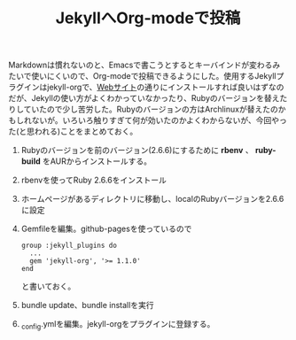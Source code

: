 #+TITLE: JekyllへOrg-modeで投稿
#+LAYOUT: post
#+TAGS: jekyll org-mode jekyll-org rbenv
#+DESCRIPTION: Post Jekyll using Org-mode with jekyll-org
Markdownは慣れないのと、Emacsで書こうとするとキーバインドが変わるみたいで使いにくいので、Org-modeで投稿できるようにした。使用するJekyllプラグインはjekyll-orgで、[[https://github.com/eggcaker/jekyll-org][Webサイト]]の通りにインストールすれば良いはずなのだが、Jekyllの使い方がよくわかっていなかったり、Rubyのバージョンを替えたりしていたので少し苦労した。Rubyのバージョンの方はArchlinuxが替えたのかもしれないが。いろいろ触りすぎて何が効いたのかよくわからないが、今回やった(と思われる)ことをまとめておく。

1. Rubyのバージョンを前のバージョン(2.6.6)にするために *rbenv* 、 *ruby-build* をAURからインストールする。
2. rbenvを使ってRuby 2.6.6をインストール
3. ホームページがあるディレクトリに移動し、localのRubyバージョンを2.6.6に設定
4. Gemfileを編集。github-pagesを使っているので
   #+begin_example
   group :jekyll_plugins do
     ...
     gem 'jekyll-org', '>= 1.1.0'
   end
   #+end_example
   と書いておく。
5. bundle update、bundle installを実行
6. _config.ymlを編集。jekyll-orgをプラグインに登録する。
